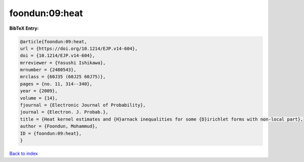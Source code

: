 foondun:09:heat
===============

.. :cite:t:`foondun:09:heat`

.. bibliography:: ../../All.bib

**BibTeX Entry:**

.. code-block:: bibtex

   @article{foondun:09:heat,
   url = {https://doi.org/10.1214/EJP.v14-604},
   doi = {10.1214/EJP.v14-604},
   mrreviewer = {Yasushi Ishikawa},
   mrnumber = {2480543},
   mrclass = {60J35 (60J25 60J75)},
   pages = {no. 11, 314--340},
   year = {2009},
   volume = {14},
   fjournal = {Electronic Journal of Probability},
   journal = {Electron. J. Probab.},
   title = {Heat kernel estimates and {H}arnack inequalities for some {D}irichlet forms with non-local part},
   author = {Foondun, Mohammud},
   ID = {foondun:09:heat},
   }

`Back to index <../index>`_
